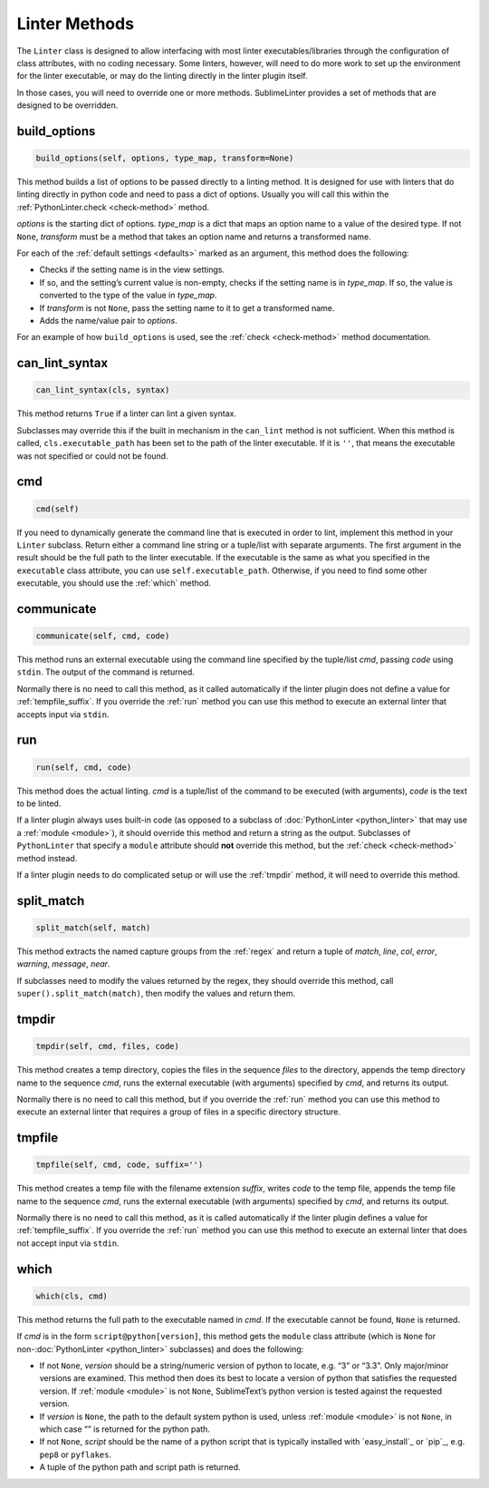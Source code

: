 Linter Methods
========================
The ``Linter`` class is designed to allow interfacing with most linter executables/libraries through the configuration of class attributes, with no coding necessary. Some linters, however, will need to do more work to set up the environment for the linter executable, or may do the linting directly in the linter plugin itself.

In those cases, you will need to override one or more methods. SublimeLinter provides a set of methods that are designed to be overridden.


build_options
-------------
.. code-block:: python

   build_options(self, options, type_map, transform=None)

This method builds a list of options to be passed directly to a linting method. It is designed for use with linters that do linting directly in python code and need to pass a dict of options. Usually you will call this within the :ref:`PythonLinter.check <check-method>` method.

*options* is the starting dict of options. *type_map* is a dict that maps an option name to a value of the desired type. If not ``None``, *transform* must be a method that takes an option name and returns a transformed name.

For each of the :ref:`default settings <defaults>` marked as an argument, this method does the following:

- Checks if the setting name is in the view settings.

- If so, and the setting’s current value is non-empty, checks if the setting name is in *type_map*. If so, the value is converted to the type of the value in *type_map*.

- If *transform* is not ``None``, pass the setting name to it to get a transformed name.

- Adds the name/value pair to *options*.

For an example of how ``build_options`` is used, see the :ref:`check <check-method>` method documentation.


can_lint_syntax
---------------
.. code-block:: python

   can_lint_syntax(cls, syntax)

This method returns ``True`` if a linter can lint a given syntax.

Subclasses may override this if the built in mechanism in the ``can_lint`` method is not sufficient. When this method is called, ``cls.executable_path`` has been set to the path of the linter executable. If it is ``''``, that means the executable was not specified or could not be found.


cmd
---
.. code-block:: python

   cmd(self)

If you need to dynamically generate the command line that is executed in order to lint, implement this method in your ``Linter`` subclass. Return either a command line string or a tuple/list with separate arguments. The first argument in the result should be the full path to the linter executable. If the executable is the same as what you specified in the ``executable`` class attribute, you can use ``self.executable_path``. Otherwise, if you need to find some other executable, you should use the :ref:`which` method.


communicate
-----------
.. code-block:: python

   communicate(self, cmd, code)

This method runs an external executable using the command line specified by the tuple/list *cmd*, passing *code* using ``stdin``. The output of the command is returned.

Normally there is no need to call this method, as it called automatically if the linter plugin does not define a value for :ref:`tempfile_suffix`. If you override the :ref:`run` method you can use this method to execute an external linter that accepts input via ``stdin``.


run
---
.. code-block:: python

   run(self, cmd, code)

This method does the actual linting. *cmd* is a tuple/list of the command to be executed (with arguments), *code* is the text to be linted.

If a linter plugin always uses built-in code (as opposed to a subclass of :doc:`PythonLinter <python_linter>` that may use a :ref:`module <module>`), it should override this method and return a string as the output. Subclasses of ``PythonLinter`` that specify a ``module`` attribute should **not** override this method, but the :ref:`check <check-method>` method instead.

If a linter plugin needs to do complicated setup or will use the :ref:`tmpdir` method, it will need to override this method.


split_match
-----------
.. code-block:: python

   split_match(self, match)

This method extracts the named capture groups from the :ref:`regex` and return a tuple of *match*, *line*, *col*, *error*, *warning*, *message*, *near*.

If subclasses need to modify the values returned by the regex, they should override this method, call ``super().split_match(match)``, then modify the values and return them.


tmpdir
------
.. code-block:: python

   tmpdir(self, cmd, files, code)

This method creates a temp directory, copies the files in the sequence *files* to the directory, appends the temp directory name to the sequence *cmd*, runs the external executable (with arguments) specified by *cmd*, and returns its output.

Normally there is no need to call this method, but if you override the :ref:`run` method you can use this method to execute an external linter that requires a group of files in a specific directory structure.


tmpfile
-------
.. code-block:: python

   tmpfile(self, cmd, code, suffix='')

This method creates a temp file with the filename extension *suffix*, writes *code* to the temp file, appends the temp file name to the sequence *cmd*, runs the external executable (with arguments) specified by *cmd*, and returns its output.

Normally there is no need to call this method, as it is called automatically if the linter plugin defines a value for :ref:`tempfile_suffix`. If you override the :ref:`run` method you can use this method to execute an external linter that does not accept input via ``stdin``.


which
-----
.. code-block:: python

   which(cls, cmd)

This method returns the full path to the executable named in *cmd*. If the executable cannot be found, ``None`` is returned.

If *cmd* is in the form ``script@python[version]``, this method gets the ``module`` class attribute (which is ``None`` for non-:doc:`PythonLinter <python_linter>` subclasses) and does the following:

- If not ``None``, *version* should be a string/numeric version of python to locate, e.g. “3” or “3.3”. Only major/minor versions are examined. This method then does its best to locate a version of python that satisfies the requested version. If :ref:`module <module>` is not ``None``, SublimeText’s python version is tested against the requested version.

-  If *version* is ``None``, the path to the default system python is used, unless :ref:`module <module>` is not ``None``, in which case “” is returned for the python path.

-  If not ``None``, *script* should be the name of a python script that is typically installed with `easy_install`_ or `pip`_, e.g. ``pep8`` or ``pyflakes``.

-  A tuple of the python path and script path is returned.

